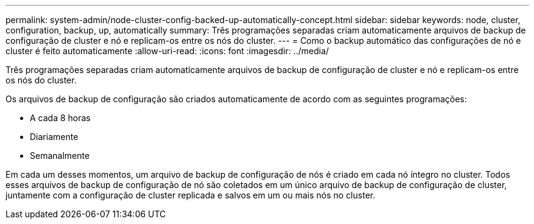 ---
permalink: system-admin/node-cluster-config-backed-up-automatically-concept.html 
sidebar: sidebar 
keywords: node, cluster, configuration, backup, up, automatically 
summary: Três programações separadas criam automaticamente arquivos de backup de configuração de cluster e nó e replicam-os entre os nós do cluster. 
---
= Como o backup automático das configurações de nó e cluster é feito automaticamente
:allow-uri-read: 
:icons: font
:imagesdir: ../media/


[role="lead"]
Três programações separadas criam automaticamente arquivos de backup de configuração de cluster e nó e replicam-os entre os nós do cluster.

Os arquivos de backup de configuração são criados automaticamente de acordo com as seguintes programações:

* A cada 8 horas
* Diariamente
* Semanalmente


Em cada um desses momentos, um arquivo de backup de configuração de nós é criado em cada nó íntegro no cluster. Todos esses arquivos de backup de configuração de nó são coletados em um único arquivo de backup de configuração de cluster, juntamente com a configuração de cluster replicada e salvos em um ou mais nós no cluster.
